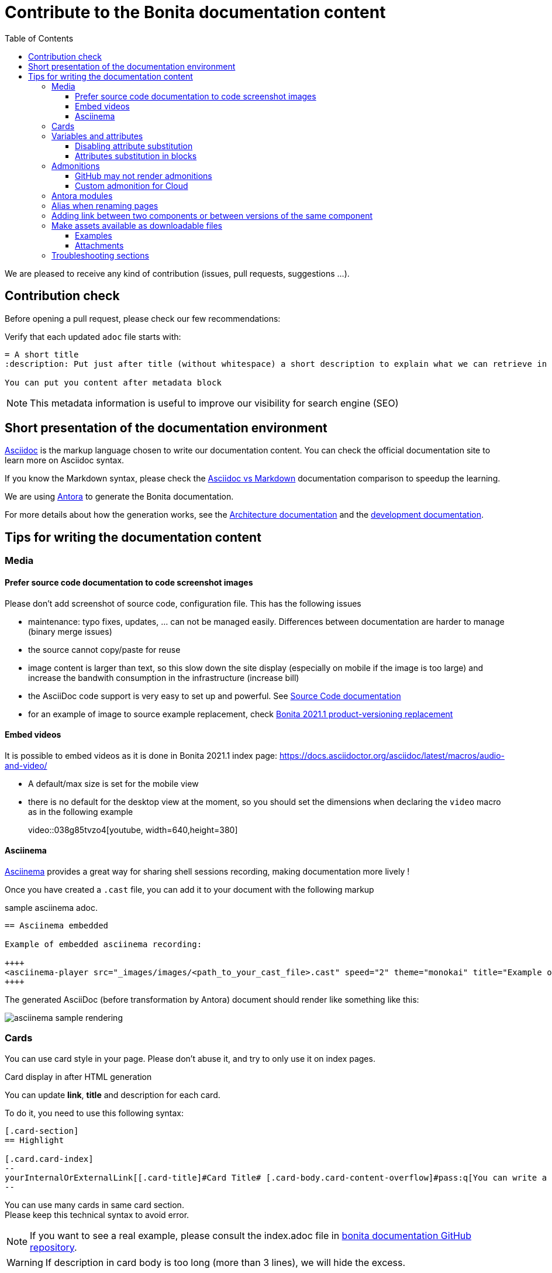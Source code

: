 = Contribute to the Bonita documentation content
:icons: font
:toc:
:toclevels: 4
ifdef::env-github[]
:note-caption: :information_source:
:tip-caption: :bulb:
:important-caption: :heavy_exclamation_mark:
:caution-caption: :fire:
:warning-caption: :warning:
endif::[]

We are pleased to receive any kind of contribution (issues, pull requests, suggestions ...).

== Contribution check

Before opening a pull request, please check our few recommendations:

Verify that each updated `adoc` file starts with:

[source,adoc]
----
= A short title
:description: Put just after title (without whitespace) a short description to explain what we can retrieve in this page.

You can put you content after metadata block
----

NOTE: This metadata information is useful to improve our visibility for search engine (SEO)


== Short presentation of the documentation environment

https://docs.asciidoctor.org/asciidoc/latest/[Asciidoc] is the markup language chosen to write our documentation content.
You can check the official documentation site to learn more on Asciidoc syntax.

If you know the Markdown syntax, please check the https://docs.asciidoctor.org/asciidoc/latest/asciidoc-vs-markdown[Asciidoc vs Markdown]
documentation comparison to speedup the learning.

We are using https://docs.antora.org/[Antora] to generate the Bonita documentation.

For more details about how the generation works, see the xref:../architecture.adoc[Architecture documentation] and the
xref:../README.adoc[development documentation].


== Tips for writing the documentation content


=== Media

==== Prefer source code documentation to code screenshot images

Please don't add screenshot of source code, configuration file.
This has the following issues

* maintenance: typo fixes, updates, ... can not be managed easily. Differences between documentation are harder to manage (binary merge issues)
* the source cannot copy/paste for reuse
* image content is larger than text, so this slow down the site display (especially on mobile if the image is too large) and increase the bandwith consumption
in the infrastructure (increase bill)
* the AsciiDoc code support is very easy to set up and powerful. See https://docs.asciidoctor.org/asciidoc/latest/verbatim/source-blocks/[Source Code documentation]
* for an example of image to source example replacement, check https://github.com/bonitasoft/bonita-doc/pull/1492[Bonita 2021.1 product-versioning replacement]

==== Embed videos

It is possible to embed videos as it is done in Bonita 2021.1 index page: https://docs.asciidoctor.org/asciidoc/latest/macros/audio-and-video/

* A default/max size is set for the mobile view
* there is no default for the desktop view at the moment, so you should set the dimensions when declaring the `video` macro
as in the following example
[example]
+video::038g85tvzo4[youtube, width=640,height=380]+

==== Asciinema

https://asciinema.org/[Asciinema] provides a great way for sharing shell sessions recording, making documentation more lively !

Once you have created a `.cast` file, you can add it to your document with the following markup

.sample asciinema adoc.
[source, asciidoc]
----
== Asciinema embedded

Example of embedded asciinema recording:

++++
<asciinema-player src="_images/images/<path_to_your_cast_file>.cast" speed="2" theme="monokai" title="Example of embedded asciinema recording" cols="240" rows="32"></asciinema-player>
++++
----

The generated AsciiDoc (before transformation by Antora) document should render like something like this:
[.thumb]
image::images/asciinema_sample_rendering.png[]



=== Cards

You can use card style in your page. Please don't abuse it, and try to only use it on index pages.

.Card display in after HTML generation
You can update *link*, *title* and description for each card.

To do it, you need to use this following syntax:

[source,adoc]
----
[.card-section]
== Highlight

[.card.card-index]
--
yourInternalOrExternalLink[[.card-title]#Card Title# [.card-body.card-content-overflow]#pass:q[You can write a short description here to display it in the card body.]#]
--

----

You can use many cards in same card section. +
Please keep this technical syntax to avoid error.

NOTE: If you want to see a real example, please consult the index.adoc file in https://github.com/bonitasoft/bonita-doc/blob/2021.1/modules/ROOT/pages/index.adoc[bonita documentation GitHub repository].

WARNING: If description in card body is too long (more than 3 lines), we will hide the excess.

=== Variables and attributes

You can define asciidoc attributes in the `antora.yml` file at repository root and reference it in content page.
For a detailed documentation about attributes, see the https://docs.asciidoctor.org/asciidoc/latest/attributes/attribute-entry-substitutions/[asciidoc attribute documentation].

[source,yml]
----
asciidoc:
  attributes:
    bonitaVersion: 2021.1
----

[example]
Use `{bonitaVersion}` syntax to reference this attribute in content. It will be replaced by `2021.1` for each occurrence.


==== Disabling attribute substitution

Any elements around braces are interpreted as attribute and so, they will be substitued in the generated output. If the value around braces is not related to
a declared attributes, warnings are emitted when generating the html files. +
For instance, in `+${CATALINA_HOME}/conf/jaas.cfg+`, `CATALINA_HOME` is substituted by default which is not something we want
as we want to document an example with bash substitution.

To disable attribute substitution in inline text, add a `+` character around the text that contains the braces

* globally around an inline code extract like `\+${CATALINA_HOME}/conf/jaas.cfg+`
* just around the braces: `$+{CATALINA_HOME}+/conf/jaas.cfg`

See https://docs.asciidoctor.org/asciidoc/latest/pass/pass-macro/#inline-passthrough-macros for more details.


==== Attributes substitution in blocks

Notice that by default there is no attribute substitution in blocks, so extra configuration is needed in that case.
More details are available in https://docs.asciidoctor.org/asciidoc/latest/subs/apply-subs-to-blocks/

We recommend to use explicit macro on part of the block that requires substitution. This allows to mix the `{..}` for elements that
should not been substituted (for instance, maven properties or bash variables).

In the block, enable the macros by adding the `subs` configuration like `[source,xml,subs="+macros"]` and in the block content, set `pass:a[{...}]` around
the attribute you want to substitute. For instance, `<bonita.version>pass:a[{bonitaVersion}].0</bonita.version>`. +
This configuration then let parts like `<version>${bonita.version}</version>` not substituted.

It is also possible to configure substitution globally for the block (see the documentation).

=== Admonitions

What are Admonitions: https://docs.asciidoctor.org/asciidoc/latest/blocks/admonitions

==== GitHub may not render admonitions

See this https://docs.asciidoctor.org/asciidoc/latest/blocks/admonitions/#using-emoji-for-admonition-icons[asciidoc documentation] for more details.

==== Custom admonition for Cloud

see https://github.com/bonitasoft/bonita-documentation-theme/pull/53



=== Antora modules

You can use Antora modules to clarify content (for instance, getting-started guides, how-to articles). +
See https://docs.antora.org/antora/2.3/module-directories/#module.

[quote]
____
Modules allow to better separate content and resources (for instance specific images and
attachments). For Bonita doc, this will avoid for instance to have all "getting started" pages at
the same level as other pages (currently in the md folder): easier to identify what pages and images
are related to "getting started", easier maintenance, ....
____


=== Alias when renaming pages

IMPORTANT: Impact on SEO

See

* https://docs.antora.org/antora/2.3/page/page-aliases
* https://github.com/bonitasoft/bonita-labs-doc/pull/123 for an example applied to our documentation

=== Adding link between two components or between versions of the same component

For instance

* the BCD documentation contains links to various versions of the Bonita documentation (see https://github.com/bonitasoft/bonita-continuous-delivery-doc/pull/164[PR #164]).
* the Bonita release-notes 7.9 contain a link to the latest BCD version (see https://github.com/bonitasoft/bonita-doc/pull/1494[PR #1494])

To avoid introducing hard coded url, follow the Antora documentation (see https://opendevise.com/blog/referencing-pages/ for rationale)

* https://docs.antora.org/antora/2.3/page/page-id/
* https://docs.antora.org/antora/2.3/page/version-and-component-xrefs/

[WARNING]
====
The generated site available in PR preview in the document content repository is not able to resolve such references, as
that kind of preview only build a single component version.
To be able to see them during documentation content writing, you need to build the documentation with both the source and
target component versions. See https://github.com/bonitasoft/bonita-documentation-site/pull/222[PR #222] for more details.
====


=== Make assets available as downloadable files

==== Examples

The `examples` directory can be used to store source code which can then easily be integrated in the documentation. +
See https://docs.antora.org/antora/2.3/examples-directory/

This allows user to download the source as attachments by providing a link directly for the code (no duplication between the actual examples and the documentation)

==== Attachments

Attachments are also possible: https://docs.antora.org/antora/2.3/attachments-directory/
The syntax is described in https://docs.antora.org/antora/2.3/navigation/reference-resources/ (it uses the `link` macro)

[TIP]
====
Antora 3 provides a new syntax for referencing attachments. See https://docs.antora.org/antora/3.0/navigation/reference-resources/ +
Please prefer this syntax when Antora 3 will be used to build the site: it allows detecting broken references because it uses the `xref` macro.
====


=== Troubleshooting sections

This is how to create a troubleshooting:

// here is what the writer should add as AsciiDoc markup
[source,adoc]
----

[.troubleshooting-title]
=== Troubleshooting

[.troubleshooting-section]
--
[.symptom]
I can't wake up in the morning, 9AM is too early for me!!!

[.symptom-description]
Here enter a symptom description

[.cause]#Potential cause#
This is probably because I often go to bed at 3AM :'(

[.solution]#Possible solution#
I should just stop watching netflix for hours...
--
----

https://documentation.bonitasoft.com/bonita/2021.2/bonita-overview/ui-designer-overview#_troubleshooting[Here is a good example] of what *Troubleshooting sections* should look like:

* The title should be "Troubleshooting" and not "Troubleshoot"
* "Symptom": describes what the user experiences
* "Cause": describes the diagnosis from Bonita perspective
* "Possible solutions" (if there is still uncertainty about its efficiency depending on the user's context) or "Solutions" (if we know for sure it works): a step-by-step guidance to lead the user to success.

* Depending on the position of the troubleshooting section in the page, you can:
  ** Add a separator above the "Troubleshooting" title of the section, if this section appears at the bottom of the page and addresses the whole content of the page
  ** Adapt the level of the header; it should be the same than the content it is related to

* Do not add:
  ** Additional lines above and below the content of the section. The title already provides a separator between the title and the content.
